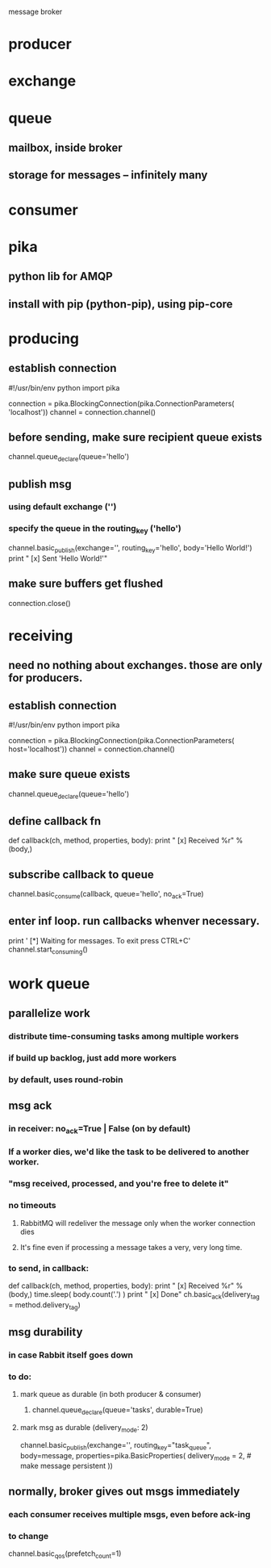 
message broker

* producer
* exchange
* queue
** mailbox, inside broker
** storage for messages -- infinitely many
* consumer

* pika
** python lib for AMQP
** install with pip (python-pip), using pip-core

* producing
** establish connection
#!/usr/bin/env python
import pika

connection = pika.BlockingConnection(pika.ConnectionParameters(
               'localhost'))
channel = connection.channel()
** before sending, make sure recipient queue exists
channel.queue_declare(queue='hello')
** publish msg
*** using default exchange ('')
*** specify the queue in the routing_key ('hello')
channel.basic_publish(exchange='',
                      routing_key='hello',
                      body='Hello World!')
print " [x] Sent 'Hello World!'"
** make sure buffers get flushed
connection.close()

* receiving
** need no nothing about exchanges.  those are only for producers.
** establish connection
#!/usr/bin/env python
import pika

connection = pika.BlockingConnection(pika.ConnectionParameters(
        host='localhost'))
channel = connection.channel()
** make sure queue exists
channel.queue_declare(queue='hello')
** define callback fn
def callback(ch, method, properties, body):
    print " [x] Received %r" % (body,)
** subscribe callback to queue
channel.basic_consume(callback,
                      queue='hello',
                      no_ack=True)
** enter inf loop.  run callbacks whenver necessary.
print ' [*] Waiting for messages. To exit press CTRL+C'
channel.start_consuming()


* work queue
** parallelize work
*** distribute time-consuming tasks among multiple workers
*** if build up backlog, just add more workers
*** by default, uses round-robin
** msg ack
*** in receiver: no_ack=True | False  (on by default)
*** If a worker dies, we'd like the task to be delivered to another worker.
*** "msg received, processed, and you're free to delete it"
*** no timeouts
**** RabbitMQ will redeliver the message only when the worker connection dies
**** It's fine even if processing a message takes a very, very long time.
*** to send, in callback:
def callback(ch, method, properties, body):
    print " [x] Received %r" % (body,)
    time.sleep( body.count('.') )
    print " [x] Done"
    ch.basic_ack(delivery_tag = method.delivery_tag)
** msg durability
*** in case Rabbit itself goes down
*** to do:
**** mark queue as durable (in both producer & consumer)
***** channel.queue_declare(queue='tasks', durable=True)
**** mark msg as durable (delivery_mode: 2)
channel.basic_publish(exchange='',
                      routing_key="task_queue",
                      body=message,
                      properties=pika.BasicProperties(
                         delivery_mode = 2, # make message persistent
                      ))
** normally, broker gives out msgs immediately
*** each consumer receives multiple msgs, even before ack-ing
*** to change
channel.basic_qos(prefetch_count=1)


